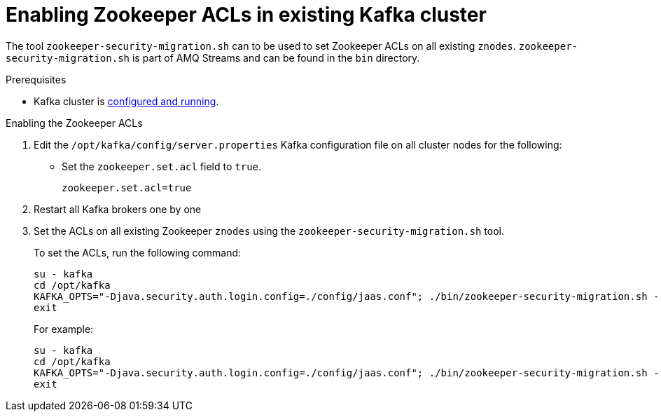 // Module included in the following assemblies:
//
// assembly-kafka-zookeeper-authorization.adoc

[id='proc-kafka-migrating-zookeeper-acls-{context}']

= Enabling Zookeeper ACLs in existing Kafka cluster

The tool `zookeeper-security-migration.sh` can to be used to set Zookeeper ACLs on all existing `znodes`.
`zookeeper-security-migration.sh` is part of AMQ Streams and can be found in the `bin` directory.

.Prerequisites

* Kafka cluster is xref:proc-running-multinode-kafka-cluster-{context}[configured and running].

.Enabling the Zookeeper ACLs

. Edit the `/opt/kafka/config/server.properties` Kafka configuration file on all cluster nodes for the following:
+
* Set the `zookeeper.set.acl` field to `true`.
+
[source]
----
zookeeper.set.acl=true
----

. Restart all Kafka brokers one by one

. Set the ACLs on all existing Zookeeper `znodes` using the `zookeeper-security-migration.sh` tool.
+
To set the ACLs, run the following command:
+
[source]
----
su - kafka
cd /opt/kafka
KAFKA_OPTS="-Djava.security.auth.login.config=./config/jaas.conf"; ./bin/zookeeper-security-migration.sh --zookeeper.acl=secure --zookeeper.connect=_<ZookeeperURL>_
exit
----
+
For example:
+
[source]
----
su - kafka
cd /opt/kafka
KAFKA_OPTS="-Djava.security.auth.login.config=./config/jaas.conf"; ./bin/zookeeper-security-migration.sh --zookeeper.acl=secure --zookeeper.connect=zoo1.my-domain.com:2181
exit
----
